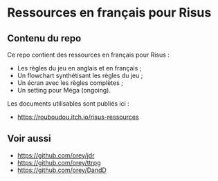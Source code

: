 * Ressources en français pour Risus

** Contenu du repo

Ce repo contient des ressources en français pour Risus :
- Les règles du jeu en anglais et en français ;
- Un flowchart synthétisant les règles du jeu ;
- Un écran avec les règles complètes ;
- Un setting pour Méga (ongoing).

Les documents utilisables sont publiés ici :
- [[https://rouboudou.itch.io/risus-ressources][https://rouboudou.itch.io/risus-ressources]]

** Voir aussi

- https://github.com/orey/jdr
- https://github.com/orey/ttrpg
- https://github.com/orey/DandD


